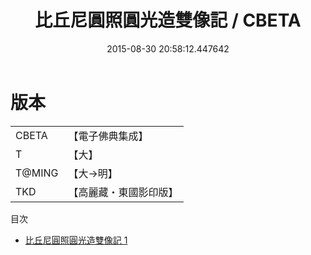 #+TITLE: 比丘尼圓照圓光造雙像記 / CBETA

#+DATE: 2015-08-30 20:58:12.447642
* 版本
 |     CBETA|【電子佛典集成】|
 |         T|【大】     |
 |    T@MING|【大→明】   |
 |       TKD|【高麗藏・東國影印版】|
目次
 - [[file:KR6n0090_001.txt][比丘尼圓照圓光造雙像記 1]]
